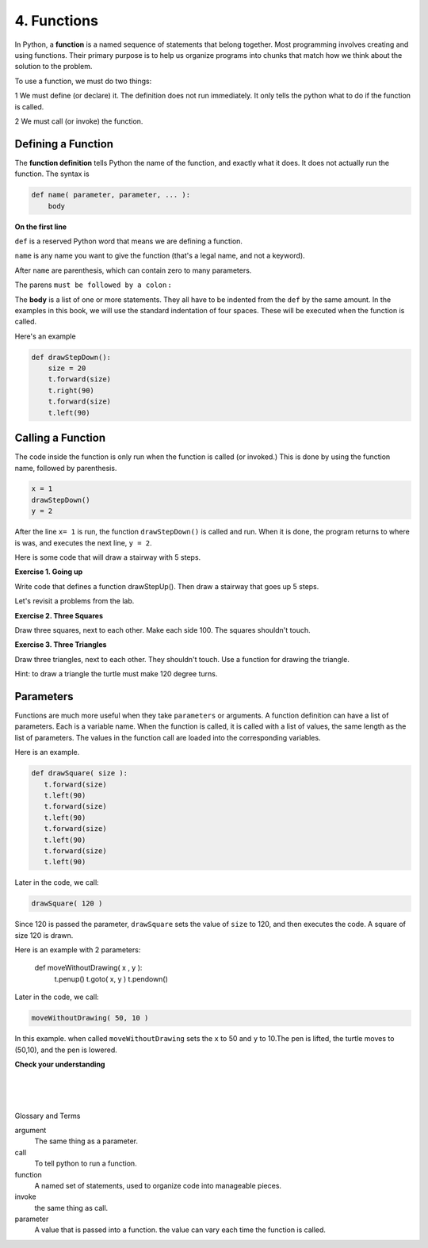..  Copyright (C)  Brad Miller, David Ranum, Jeffrey Elkner, Peter Wentworth, Allen B. Downey, Chris
    Meyers, and Dario Mitchell.  Permission is granted to copy, distribute
    and/or modify this document under the terms of the GNU Free Documentation
    License, Version 1.3 or any later version published by the Free Software
    Foundation; with Invariant Sections being Forward, Prefaces, and
    Contributor List, no Front-Cover Texts, and no Back-Cover Texts.  A copy of
    the license is included in the section entitled "GNU Free Documentation
    License".


.. |NOTE| image:: Figures/pencil.png

.. role:: notetext

.. raw:: html

    <style> .notetext {color:green; font-weight: bold; font-size: 110%; } </style>

.. role:: sctnhead

.. raw:: html

    <style> .sctnhead {color:black; font-weight: bold; font-size: 140%; } </style>

    
.. qnum::
   :prefix: lps-func-
   :start: 1



4. Functions
---------------


In Python, a **function** is a named sequence of statements
that belong together. Most programming involves creating and using functions. Their primary purpose is to help us
organize programs into chunks that match how we think about
the solution to the problem.

To use a function, we must do two things:

1 We must define (or declare) it.  The definition does not run immediately.  It only tells the python what to do if the function is called.

2 We must call (or invoke) the function.


Defining a Function
=====================
The **function definition** tells Python the name of the function, and exactly what it does.  It does not actually run the function.  The syntax is

.. code-block:: python

    def name( parameter, parameter, ... ):
        body

**On the first line**

``def`` is a reserved Python word that means we are defining a function.

``name`` is any name you want to give the function (that's a legal name, and not a keyword).

After ``name`` are parenthesis, which can contain zero to many parameters.  

The parens  ``must be followed by a colon`` **:**

The **body** is a list of one or more statements.  They all have to be indented from the ``def`` by the same amount. In the examples in this book, we will use the standard indentation of four spaces. These will be executed when the function is called. 

Here's an example

.. code-block:: python

    def drawStepDown():
        size = 20
        t.forward(size)
        t.right(90)
        t.forward(size)
        t.left(90)


Calling a Function
=====================

The code inside the function is only run when the function is called (or invoked.)  This is done by using the function name, followed by parenthesis.
       
.. code-block:: python

    x = 1
    drawStepDown()
    y = 2


After the line ``x= 1`` is run, the function ``drawStepDown()`` is called and run.  When it is done, the program returns to where is was, and executes the next line, ``y = 2``.



Here is some code that will draw a stairway with 5 steps.

.. activecode:: lps_func_sample_1
    :nocodelens:
    :above:

    # SET UP 
    import turtle           
    wn = turtle.Screen()    
    t = turtle.Turtle()    # create a turtle named t

    # DEFINE FUNCTION
    def drawStepDown():
       size = 20
       t.forward(size)
       t.right(90)
       t.forward(size)
       t.left(90)

    ## locate turtle
    t.penup()
    t.goto( -100, 100 )
    t.pendown()
    
    ## Draw steps
    drawStepDown()
    drawStepDown()
    drawStepDown()
    drawStepDown()
    drawStepDown()

**Exercise 1. Going up** 

Write code that defines a function drawStepUp().  Then draw a stairway that goes up 5 steps.

.. activecode:: lps_func_code1
    :nocodelens:
    :above:

    # SET UP 
    import turtle           
    wn = turtle.Screen()    
    t = turtle.Turtle()    # create a turtle named t

    # DEFINE FUNCTION
    def drawStepUp():
       size = 20
       ## turn turtle to point up
       
       ## move up
       
       ## point turtle to the right
       
       ## move right
       
       

    ## locate turtle
    t.penup()
    t.goto( ???, ??? )
    t.pendown()
    
    ## Draw steps

    
Let's revisit a problems from the lab.

**Exercise 2. Three Squares**

Draw three squares, next to each other.  Make each side 100.  The squares shouldn't touch.

.. image:: Figures/u2_3_squares.png

    
.. activecode:: lps_func_code2
    :nocodelens:
    :above:

    # SET UP 
    import turtle           
    wn = turtle.Screen()    
    t = turtle.Turtle()    # create a turtle named t

    # DEFINE FUNCTION
    def drawSquare():
       size = 100
       t.forward(size)
       t.left(90)
       t.forward(size)
       t.left(90)
       t.forward(size)
       t.left(90)
       t.forward(size)
       t.left(90)


    ## FIRST SQUARE
        ## locate turtle
    t.penup()
    t.goto( -190,0  )
    t.pendown()
    
        ## draw the square

    ## SECOND  SQUARE
        ## locate turtle
    
        ## draw the square
    
    ## THIRD SQUARE
        ## locate turtle
    
        ## draw the square

**Exercise 3. Three Triangles**

Draw three triangles, next to each other.  They shouldn't touch.  Use a function for drawing the triangle.  

Hint: to draw a triangle the turtle must make 120 degree turns.

    
.. activecode:: lps_func_code3
    :nocodelens:
    :above:

    # SET UP 
    import turtle           
    wn = turtle.Screen()    
    t = turtle.Turtle()    

    ## define function drawTriangle
    

    ## locate turtle
    
    ## draw first triangle

    ## locate turtle
    
    ## draw second triangle

    ## locate turtle
    
    ## draw third triangle
    

Parameters 
=============

Functions are much more useful when they take ``parameters`` or arguments. A function definition can have a list of parameters.  Each is a variable name.  When the function is called, it is called with a list of values, the same length as the list of parameters.  The values in the function call are loaded into the corresponding variables.


Here is an example.

.. code-block:: python


    def drawSquare( size ):
       t.forward(size)
       t.left(90)
       t.forward(size)
       t.left(90)
       t.forward(size)
       t.left(90)
       t.forward(size)
       t.left(90)

Later in the code, we call:

.. code-block:: python

    drawSquare( 120 )
    
Since 120 is passed the parameter, ``drawSquare`` sets the value of ``size`` to 120, and then executes the code. A square of size 120 is drawn.


Here is an example with 2 parameters:

    def moveWithoutDrawing( x , y ):
        t.penup()
        t.goto( x, y )
        t.pendown()

Later in the code, we call:

.. code-block:: python

    moveWithoutDrawing( 50, 10 )

In this example. when called ``moveWithoutDrawing`` sets the ``x`` to 50 and ``y`` to 10.The pen is lifted, the turtle moves to (50,10), and the pen is lowered.
    




**Check your understanding**

.. mchoice:: test_question5_1_1
   :answer_a: A named sequence of statements.
   :answer_b: Any sequence of statements.
   :answer_c: A mathematical expression that calculates a value.
   :answer_d: A statement of the form x = 5 + 4.
   :correct: a
   :feedback_a: Yes, a function is a named sequence of statements.
   :feedback_b: While functions contain sequences of statements, not all sequences of statements are considered functions.
   :feedback_c: While some functions do calculate values, the python idea of a function is slightly different from the mathematical idea of a function in that not all functions calculate values.  Consider, for example, the turtle functions in this section.   They made the turtle draw a specific shape, rather than calculating a value.
   :feedback_d: This statement is called an assignment statement.  It assigns the value on the right (9), to the name on the left (x).

   What is a function in Python?

.. mchoice:: test_question5_1_2
   :answer_a: To improve the speed of execution
   :answer_b: To help the programmer organize programs into chunks that match how they think about the solution to the problem.
   :answer_c: All Python programs must be written using functions
   :answer_d: To calculate values.
   :correct: b
   :feedback_a: Functions have little effect on how fast the program runs.
   :feedback_b: While functions are not required, they help the programmer better think about the solution by organizing pieces of the solution into logical chunks that can be reused.
   :feedback_c: In the first several chapters, you have seen many examples of Python programs written without the use of functions.  While writing and using functions is desirable and essential for good programming style as your programs get longer, it is not required.
   :feedback_d: Not all functions calculate values.

   What is one main purpose of a function?

.. mchoice:: test_question5_1_3
   :answer_a: def drawCircle(t):
   :answer_b: def drawCircle:
   :answer_c: drawCircle(t, sz):
   :answer_d: def drawCircle(t, sz)
   :correct: a
   :feedback_a: A function may take zero or more parameters.  It does not have to have two.  In this case the size of the circle might be specified in the body of the function.
   :feedback_b: A function needs to specify its parameters in its header.
   :feedback_c: A function definition needs to include the keyword def.
   :feedback_d: A function definition header must end in a colon (:).

   Which of the following is a valid function header (first line of a function definition)?

.. mchoice:: test_question5_1_4
   :answer_a: def drawSquare(t, sz)
   :answer_b: drawSquare
   :answer_c: drawSquare(t, sz)
   :answer_d: Make turtle t draw a square with side sz.
   :correct: b
   :feedback_a: This line is the complete function header (except for the semi-colon) which includes the name as well as several other components.
   :feedback_b: Yes, the name of the function is given after the keyword def and before the list of parameters.
   :feedback_c: This includes the function name and its parameters
   :feedback_d: This is a comment stating what the function does.

   What is the name of the following function?

   .. code-block:: python

     def drawSquare(t, sz):
         """Make turtle t draw a square of with side sz."""
         t.forward(sz)
         t.left(90)
         t.forward(sz)
         t.left(90)
         t.forward(sz)
         t.left(90)
         t.forward(sz)
         t.left(90)



.. mchoice:: test_question5_1_5
   :answer_a: i
   :answer_b: t
   :answer_c: t, sz
   :answer_d: t, sz, i
   :correct: c
   :feedback_a: i is a variable used inside of the function, but not a parameter, which is passed in to the function.
   :feedback_b: t is only one of the parameters to this function.
   :feedback_c: Yes, the function specifies two parameters: t and sz.
   :feedback_d: the parameters include only those variables whose values that the function expects to receive as input.  They are specified in the header of the function.

   What are the parameters of the following function?

   .. code-block:: python

     def drawSquare(t, sz):
         """Make turtle t draw a square of with side sz."""
         for i in range(4):
             t.forward(sz)
             t.left(90)



.. mchoice:: test_question5_1_6
   :answer_a: def drawSquare(t, sz)
   :answer_b: drawSquare
   :answer_c: drawSquare(10)
   :answer_d: drawSquare(alex, 10):
   :answer_e: drawSquare(alex, 10)
   :correct: e
   :feedback_a: No, t and sz are the names of the formal parameters to this function.  When the function is called, it requires actual values to be passed in.
   :feedback_b: A function call always requires parentheses after the name of the function.
   :feedback_c: This function takes two parameters (arguments)
   :feedback_d: A colon is only required in a function definition.  It will cause an error with a function call.
   :feedback_e: Since alex was already previously defined and 10 is a value, we have passed in two correct values for this function.

   Considering the function below, which of the following statements correctly invokes, or calls, this function (i.e., causes it to run)?  Assume we already have a turtle named alex.

   .. code-block:: python

     def drawSquare(t, sz):
         """Make turtle t draw a square of with side sz."""
         t.forward(sz)
         t.left(90)
         t.forward(sz)
         t.left(90)
         t.forward(sz)
         t.left(90)
         t.forward(sz)
         t.left(90)


.. index:: function, parameter, argument, invoke, call 

|
|
|

:sctnhead:`Glossary and Terms`


argument
    The same thing as a parameter.

call
    To tell python to run a function.
    
   
function
    A named set of statements, used to organize code into manageable pieces.
    

invoke
    the same thing as call.
    
    
parameter
    A value that is passed into a function.  the value can vary each time the function is called.




